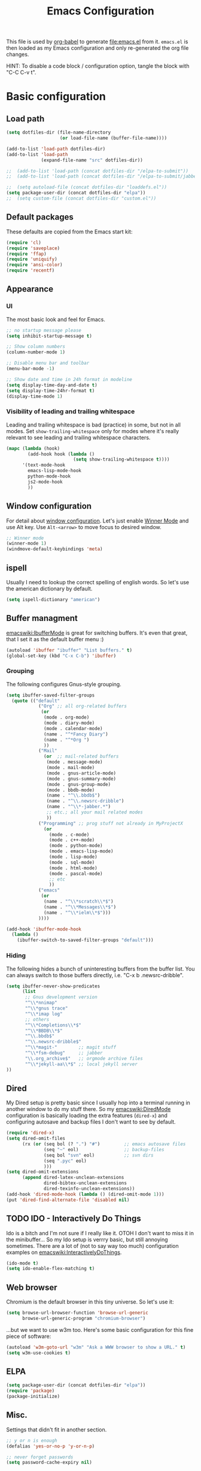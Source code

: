 #+TITLE: Emacs Configuration
#+INFOJS_OPT: view:overview toc:nil

This file is used by [[http://orgmode.org/worg/org-contrib/babel/intro.php#sec-8_2_1][org-babel]] to generate [[file:emacs.el]] from
it. ~emacs.el~ is then loaded as my Emacs configuration and only
re-generated the org file changes.

HINT: To disable a code block / configuration option, tangle the block
with "C-C C-v t".

* Basic configuration
** Load path
#+begin_src emacs-lisp 
  (setq dotfiles-dir (file-name-directory
                      (or load-file-name (buffer-file-name))))
    
  (add-to-list 'load-path dotfiles-dir)
  (add-to-list 'load-path
               (expand-file-name "src" dotfiles-dir))
  
  ;;  (add-to-list 'load-path (concat dotfiles-dir "/elpa-to-submit"))
  ;;  (add-to-list 'load-path (concat dotfiles-dir "/elpa-to-submit/jabber"))
    
  ;;  (setq autoload-file (concat dotfiles-dir "loaddefs.el"))
  (setq package-user-dir (concat dotfiles-dir "elpa"))
  ;;  (setq custom-file (concat dotfiles-dir "custom.el"))
#+end_src

** Default packages
These defaults are copied from the Emacs start kit:
#+begin_src emacs-lisp
  (require 'cl)
  (require 'saveplace)
  (require 'ffap)
  (require 'uniquify)
  (require 'ansi-color)
  (require 'recentf)
#+end_src
** Appearance
*** UI
The most basic look and feel for Emacs.
#+begin_src emacs-lisp
  ;; no startup message please
  (setq inhibit-startup-message t)
  
  ;; Show column numbers
  (column-number-mode 1)
  
  ;; Disable menu bar and toolbar
  (menu-bar-mode -1)
  
  ;; Show date and time in 24h format in modeline
  (setq display-time-day-and-date t)
  (setq display-time-24hr-format t)
  (display-time-mode 1)
#+end_src
*** Visibility of leading and trailing whitespace
Leading and trailing whitespace is bad (practice) in some, but not in
all modes. Set ~show-trailing-whitespace~ only for modes where it's
really relevant to see leading and trailing whitespace characters.
#+begin_src emacs-lisp
  (mapc (lambda (hook)
          (add-hook hook (lambda ()
                           (setq show-trailing-whitespace t))))
        '(text-mode-hook
          emacs-lisp-mode-hook
          python-mode-hook
          js2-mode-hook
          ))
#+end_src
** Window configuration
For detail about [[http://www.emacswiki.org/emacs/WindowConfiguration][window configuration]]. Let's just enable [[http://www.emacswiki.org/emacs/WinnerMode][Winner Mode]]
and use Alt key. Use ~Alt-<arrow>~ to move focus to desired window.

#+begin_src emacs-lisp
  ;; Winner mode
  (winner-mode 1)
  (windmove-default-keybindings 'meta)
#+end_src
** ispell
Usually I need to lookup the correct spelling of english words. So
let's use the american dictionary by default.
#+begin_src emacs-lisp
  (setq ispell-dictionary "american")
#+end_src
** Buffer managment
[[emacswiki:IbufferMode]] is great for switching buffers. It's even that
great, that I set it as the default buffer menu :)
#+begin_src emacs-lisp
  (autoload 'ibuffer "ibuffer" "List buffers." t)
  (global-set-key (kbd "C-x C-b") 'ibuffer)
#+end_src

*** Grouping
The following configures Gnus-style grouping.
#+begin_src emacs-lisp
  (setq ibuffer-saved-filter-groups
    (quote (("default"      
              ("Org" ;; all org-related buffers
               (or
                (mode . org-mode)
                (mode . diary-mode)
                (mode . calendar-mode)
                (name . "^*Fancy Diary")
                (name . "^*Org ")
                ))  
              ("Mail"
                (or  ;; mail-related buffers
                 (mode . message-mode)
                 (mode . mail-mode)
                 (mode . gnus-article-mode)
                 (mode . gnus-summary-mode)
                 (mode . gnus-group-mode)
                 (mode . bbdb-mode)
                 (name . "^\\.bbdb$")
                 (name . "^\\.newsrc-dribble")
                 (name . "^\\*-jabber.*")
                 ;; etc.; all your mail related modes
                 ))
              ("Programming" ;; prog stuff not already in MyProjectX
                (or
                  (mode . c-mode)
                  (mode . c++-mode)
                  (mode . python-mode)
                  (mode . emacs-lisp-mode)
                  (mode . lisp-mode)
                  (mode . sql-mode)
                  (mode . html-mode)
                  (mode . pascal-mode)
                  ;; etc
                  )) 
              ("emacs"
               (or
                (name . "^\\*scratch\\*$")
                (name . "^\\*Messages\\*$")
                (name . "^\\*ielm\\*$")))
              ))))
  
  (add-hook 'ibuffer-mode-hook
    (lambda ()
      (ibuffer-switch-to-saved-filter-groups "default")))
  
#+end_src
*** Hiding
The following hides a bunch of uninteresting buffers from the buffer
list. You can always switch to those buffers directly, i.e. "C-x b
.newsrc-dribble".
#+begin_src emacs-lisp
  (setq ibuffer-never-show-predicates
        (list
         ;; Gnus development version
         "^\\*nnimap"
         "^\\*gnus trace"
         "^\\*imap log"
         ;; others
         "^\\*Completions\\*$"
         "^\\*BBDB\\*$"
         "^\\.bbdb$"
         "^\\.newsrc-dribble$"
         "^\\*magit-"        ;; magit stuff
         "^\\*fsm-debug"     ;; jabber
         "\\.org_archive$"   ;; orgmode archive files
         "^\\*jekyll-aa\\*$" ;; local jekyll server
  ))
#+end_src
** Dired
My Dired setup is pretty basic since I usually hop into a terminal
running in another window to do my stuff there. So my
[[emacswiki:DiredMode]] configuration is basically loading the extra
features (~dired-x~) and configuring autosave and backup files I don't
want to see by default.
#+begin_src emacs-lisp
  (require 'dired-x)
  (setq dired-omit-files 
        (rx (or (seq bol (? ".") "#")         ;; emacs autosave files 
                (seq "~" eol)                 ;; backup-files 
                (seq bol "svn" eol)           ;; svn dirs 
                (seq ".pyc" eol)
                )))
  (setq dired-omit-extensions 
        (append dired-latex-unclean-extensions 
                dired-bibtex-unclean-extensions 
                dired-texinfo-unclean-extensions))
  (add-hook 'dired-mode-hook (lambda () (dired-omit-mode 1)))
  (put 'dired-find-alternate-file 'disabled nil)
  
#+end_src
** TODO IDO - Interactively Do Things
Ido is a bitch and I'm not sure if I really like it. OTOH I don't want
to miss it in the minibuffer... So my Ido setup is verrry basic, but
still annoying sometimes.  There are a lot of (not to say way too
much) configuration examples on [[emacswiki:InteractivelyDoThings]].
#+begin_src emacs-lisp
  (ido-mode t)
  (setq ido-enable-flex-matching t)
#+end_src
** Web browser
Chromium is the default browser in this tiny universe. So let's use it:
#+begin_src emacs-lisp
  (setq browse-url-browser-function 'browse-url-generic
        browse-url-generic-program "chromium-browser")
#+end_src

...but we want to use w3m too. Here's some basic configuration for this fine piece of software:

#+begin_src emacs-lisp
  (autoload 'w3m-goto-url "w3m" "Ask a WWW browser to show a URL." t)
  (setq w3m-use-cookies t)
#+end_src

** ELPA
#+begin_src emacs-lisp
  (setq package-user-dir (concat dotfiles-dir "elpa"))
  (require 'package)
  (package-initialize)
#+end_src
** Misc.
Settings that didn't fit in another section.
#+begin_src emacs-lisp
  ;; y or n is enough
  (defalias 'yes-or-no-p 'y-or-n-p)
  
  ;; never forget passwords
  (setq password-cache-expiry nil)
#+end_src
* Org-Mode
** Diary and Calendar
The diary file is stored in the same directory as my agenda files. The
main reason is that this directory is synced between different
machines.
#+begin_src emacs-lisp
  (setq diary-file "~/org/diary")
#+end_src
Finally make the calendar display a bit more fancy. See [[emacswiki:DiaryMode]].
#+begin_src emacs-lisp
  (setq view-diary-entries-initially t
        mark-diary-entries-in-calendar t
        number-of-diary-entries 7
        diary-show-holidays-flag nil
        calendar-week-start-day 1 ;; week starts on Monday
  )
  (add-hook 'diary-display-hook 'fancy-diary-display)
  (add-hook 'today-visible-calendar-hook 'calendar-mark-today)
#+end_src
** Editing
**** Basic configuration
By default truncate lines is not enabled in org-mode, but I prefer to have it enabled:
#+begin_src emacs-lisp
  (add-hook 'org-mode-hook
            (lambda ()
              (toggle-truncate-lines)))
#+end_src

And finally some more customizations:
#+begin_src emacs-lisp
  (setf org-tags-column -75) ;; plays nicely with 80 char terminals
#+end_src

**** Links
Link abbreviations have two big advantages: You don't need to type too
much. And without a link description you easily see where a links
points too, e.g. the link ~emacswiki:DiaryMode~ is pretty self-explaining.
See [[orgmanual:Link-abbreviations]] for details.
#+begin_src emacs-lisp
  (setq org-link-abbrev-alist
        '(("emacswiki" . "http://www.emacswiki.org/emacs/%s")
          ("orgmanual" . "http://orgmode.org/manual/%s.html")))
#+end_src
** Agenda
Add all files in the agenda directory and the diary in the agenda view:
#+begin_src emacs-lisp
  (setq org-agenda-files '("~/org/agenda/"))
  (setq org-agenda-include-diary t)
#+end_src
** Tasks
Here's my TODO sequence. Markers are
- '!'  - record timestamp
- '@'  - record a note
- '/!' - record a timestamp when leaving the state (iff target state
         doesn't alread logs a timestamp).
#+begin_src emacs-lisp
  (setq org-todo-keywords
        '((sequence "TODO(t)" "WAITING(w@/!)" "NEXT(n!)" "STARTED(s!)"
                    "LATER(l@)"
                    "|" "MAYBE(m!)" "DONE(d!)" "CANCELLED(c!)")))
#+end_src

Part 2 is just to define some faces for the keywords:
#+begin_src emacs-lisp
  (setq org-todo-keyword-faces
        (quote (("TODO"      :foreground "red"          :weight bold)
                ("STARTED"   :foreground "blue"         :weight bold)
                ("DONE"      :foreground "forest green" :weight bold)
                ("WAITING"   :foreground "yellow"       :weight bold)
                ("MAYBE"     :foreground "goldenrod"    :weight bold)
                ("CANCELLED" :foreground "orangered"    :weight bold)
                ("LATER"     :foreground "magenta"      :weight bold)
                ("NEXT"      :foreground "gold"         :weight bold))))
#+end_src

Hmmm... I have this in my current conf, but I don't know what it
actually does... However, refiling tasks works as expected with this
snippet.
#+begin_src emacs-lisp
  (setq org-refile-use-outline-path 'file)
  (setq org-refile-targets '((org-agenda-files . (:level . 1))))
#+end_src

By default checkbox counts are for direct children only. Setting this
to ~nil~ sums up the counts for all children:

#+begin_src emacs-lisp
  (setq org-hierarchical-checkbox-statistics nil)
#+end_src

Even with this option set, the way how checkbox counts are summed up
seems to be somewhat flaky. It only seems to work, if every list item
has a checkbox, i.e. list items that only exist for grouping need a
checkbox too, which in turn affects the total count again. (The good
news are: When you close the last item in a sub-list, you receive a
double award!)

#+begin_example 
  * A Heading
    - [ ] A grouping item [/]
      - [ ] Another grouping item [/]
        - [ ] Task 1
        - [ ] Task 2
      - [ ] Once again a grouping item [/]
        - [ ] Task 3
#+end_example

Finally, when a task is closed, log a timestamp:
#+begin_src emacs-lisp
  (setq org-log-done 'time)
#+end_src

** Remember
** Export
Use CSS for highlighting source code when exporting to HTML. The
default is 'inline-css', but somehow the result are good old font
tags. It works when using 'css':
#+begin_src emacs-lisp
  (setq org-export-htmlize-output-type "css")
#+end_src
See the documentation for this variable on how to generate the CSS
styles. The basic procedure is to make sure that all required modes
are loaded, e.g. by opening a file in that mode, and then calling the
command ~org-export-htmlize-generate-css~.
*** Basic setup
#+begin_src emacs-lisp
  (setq org-default-notes-file "~/org/remember.org")
  
  (setq remember-annotation-functions '(org-remember-annotation))
  (setq remember-handler-functions '(org-remember-handler))
  (add-hook 'remember-mode-hook 'org-remember-apply-template)
#+end_src
*** Templates
#+begin_src emacs-lisp
  (setq org-remember-templates
        '( ("Todo" ?t "* TODO %^{Brief Description} %^g\n  - Added: %U%?"
            "~/org/agenda/todo.org" "Tasks")
           ("Idea" ?i "* %^{Summary} %^g\n%?"
            "~/org/ideas.org" "Ideas")
           ("Blog Post" ?p "\n* %^{Title} %^g\n  :PROPERTIES:\n  :END:\n%?\n"
            "~/web/org/2010.org" bottom)
  ))
#+end_src
** Clock
Setting up the clock in org-mode was somehow confusing. Most of the
configuration is copy & paste - unfortunately I don't know the
original location. If you (yes, you!) are missing credits here, drop
me a line!
#+begin_src emacs-lisp
  ;; Resume clocking tasks when emacs is restarted
  (org-clock-persistence-insinuate)
  ;;
  ;; Yes it's long... but more is better ;)
  (setq org-clock-history-length 28)
  ;; Resume clocking task on clock-in if the clock is open
  (setq org-clock-in-resume t)
  ;; Change task state to NEXT when clocking in
  ;;(setq org-clock-in-switch-to-state (quote bh/clock-in-to-next))
  ;; Separate drawers for clocking and logs
  (setq org-drawers (quote ("PROPERTIES" "LOGBOOK" "CLOCK")))
  ;; Save clock data in the CLOCK drawer and state changes and notes in the LOGBOOK drawer
  (setq org-clock-into-drawer "CLOCK")
  ;; Sometimes I change tasks I'm clocking quickly - this removes clocked tasks with 0:00 duration
  (setq org-clock-out-remove-zero-time-clocks t)
  ;; Clock out when moving task to a done state
  (setq org-clock-out-when-done t)
  ;; Save the running clock and all clock history when exiting Emacs, load it on startup
  (setq org-clock-persist (quote history))
  ;; Enable auto clock resolution for finding open clocks
  (setq org-clock-auto-clock-resolution (quote when-no-clock-is-running))
  ;; Include current clocking task in clock reports
  (setq org-clock-report-include-clocking-task t)
  
  (setq org-agenda-clockreport-parameter-plist '(:link t :maxlevel 4 ))
  
#+end_src
** TODO Yasnippet
Org-Mode seems to need some extra configuration when used with
Yasnippet. This fragment was in my original Emacs configuration, but -
again - I need to figure out why it is needed.
#+begin_src emacs-lisp
  (add-hook 'org-mode-hook
            (lambda ()
              (org-set-local 'yas/trigger-key [tab])
              (define-key yas/keymap [tab] 'yas/next-field-group)))
#+end_src
* Gnus
Add local Gnus checkout to ~load-path~ and load development version of
Gnus:
#+begin_src emacs-lisp
  (add-to-list 'load-path
               (expand-file-name
                "lisp"
                (expand-file-name "gnus"
                                  (expand-file-name "src" dotfiles-dir))))
  (require 'gnus-load)
#+end_src
Keep in mind that it's strongly adviced to run ~./configure && make~
in Gnus checkout to compile Lisp files.
* BBDB
Straight-forward bbdb setup. Validation of phone numbers is disabled.
#+begin_src emacs-lisp
  (require 'bbdb)
  (setq bbdb-north-american-phone-numbers-p nil) 
  (bbdb-initialize)
  (add-hook 'gnus-startup-hook 'bbdb-insinuate-gnus)
  (add-hook 'gnus-startup-hook 'bbdb-insinuate-message)
  (add-hook 'message-setup-hook 'bbdb-define-all-aliases)
#+end_src
* Tramp
TRAMP is a package for editing remote files. Type "/user@host:" in the
minibuffer when finding a file to get TRAMP fired up. The
[[emacswiki:TrampMode]] has a lot of tips and tricks if anything goes
wrong.

Set the default method for accessing remote files to ssh.
#+begin_src emacs-lisp
  (setq tramp-default-method "ssh")
#+end_src
* Programming Languages
** Python
#+begin_src emacs-lisp
  (autoload 'python-mode "python-mode" "Python Mode." t)
  (add-to-list 'auto-mode-alist '("\\.py\\'" . python-mode))
  (add-to-list 'interpreter-mode-alist '("python" . python-mode))
#+end_src
** JavaScript
#+begin_src emacs-lisp
  (autoload 'js2-mode "js2" nil t)
  (add-to-list 'auto-mode-alist '("\\.js$" . js2-mode))
  (setq js2-basic-offset 2)
  (setq js2-auto-indent-p t)
  (setq js2-cleanup-whitespace t)
  (setq js2-enter-indents-newline t)
  (setq js2-indent-on-enter-key t)
#+end_src
** CSS
#+begin_src emacs-lisp
  (setq css-indent-offset 2)
#+end_src
** ReStructuredText
#+begin_src emacs-lisp
  (require 'rst)
  (setq auto-mode-alist
        (append '(("\\.txt$" . rst-mode)
                  ("\\.rst$" . rst-mode)
                  ("\\.rest$" . rst-mode)
                  ("\\.wiki$" . rst-mode)
                  ("README" . rst-mode)
                  ("CHANGES" . rst-mode)
                  ("TODO" . rst-mode)) auto-mode-alist))
  
#+end_src
** LaTeX and friends
#+begin_src emacs-lisp
  (load "auctex.el" nil t t)
  (load "preview-latex.el" nil t t)
#+end_src
[[http://www.cognition.ens.fr/~guerry/u/bibtex-utils.el][bibtext-utils]] is a nice addition to the BibTeX stuff comming with
Auctex/Emacs.
#+begin_src emacs-lisp
  (require 'bibtex-utils)
#+end_src
** Pascal
Yope, I currently need it. But expect this part to be removed pretty
soon again :-)
#+begin_src emacs-lisp
  (add-hook 'pascal-mode-hook
            (lambda ()
              (set (make-local-variable 'compile-command)
                   (concat "gpc "
                           "--standard-pascal "
                           "--extended-pascal "
                           "--disable-keyword=\"case\" "
                           "--pedantic "
                           (file-name-nondirectory (buffer-file-name)))
                   ))
            t)
#+end_src
* Version Control
** Git
[[http://philjackson.github.com/magit/magit.html][Magit]] is really cool when working with Git repositories. The entry
point is "M-x magit-status". See the [[http://daemianmack.com/magit-cheatsheet.org.txt][cheatsheet]] for key bindings.
#+begin_src emacs-lisp
  (add-to-list 'load-path
               (expand-file-name "magit"
                                 (expand-file-name "src" dotfiles-dir)))
  (require 'magit)
#+end_src
** Mercurial
#+begin_src emacs-lisp
  (require 'mercurial)
#+end_src
* Extra packages
** yasnippet
- Projekt page: [[http://code.google.com/p/yasnippet/][yasnippet]]

Load the package from src.
#+begin_src emacs-lisp
  (require 'yasnippet)
  (yas/initialize)
#+end_src

Configure snippet directory and load it
#+begin_src emacs-lisp
  (setq yas/root-directory (expand-file-name "snippets" dotfiles-dir))
  (yas/load-directory yas/root-directory)
#+end_src

** Edit server extension (Chromium)
That's an nice addition. An [[https://chrome.google.com/extensions/detail/ljobjlafonikaiipfkggjbhkghgicgoh][extension]] for the Chromium browser that
adds a little "edit" button to every textarea. When you click on it a
new frame pops up in your Emacs and you can edit the field there.
Setting ~edit-server-new-frame~ to ~nil~ is needed when Emacs runs in
daemon mode.
#+begin_src emacs-lisp
  (require 'edit-server)
  (setq edit-server-new-frame nil)
  (edit-server-start)
#+end_src

** Jabber
Load Jabber package and configure GTalk account. See
[[emacswiki:JabberEl]] for customization hints.
#+begin_src emacs-lisp
  (add-to-list 'load-path
               (expand-file-name "jabber"
                                 (expand-file-name "src" dotfiles-dir)))
  (load "jabber-autoloads")
  (setq jabber-account-list
        '(("albrecht.andi@googlemail.com" 
           (:network-server . "talk.google.com")
           (:connection-type . ssl))))
  (setq jabber-default-show "")
  (setq jabber-show-offline-contacts nil)
#+end_src

** Color theme
#+begin_src emacs-lisp
  (add-to-list 'load-path
               (expand-file-name "color-theme"
                                 (expand-file-name "src" dotfiles-dir)))
  (require 'color-theme)
  (eval-after-load "color-theme"
    '(progn
       (color-theme-initialize)
       (color-theme-tango-3)))
#+end_src

* Key Bindings
** Applications
#+begin_src emacs-lisp
  (global-set-key (kbd "C-c j") 'jabber-connect-all)
  (global-set-key (kbd "C-c J") 'jabber-send-presence)
  (global-set-key (kbd "C-c g") 'magit-status)
  (global-set-key (kbd "C-c w") 'w3m-goto-url)
#+end_src
** Org-Mode
#+begin_src emacs-lisp
  (global-set-key "\C-cl" 'org-store-link)
  (global-set-key "\C-ca" 'org-agenda)
  (global-set-key "\C-cb" 'org-iswitchb)
  (global-set-key "\C-cr" 'org-remember)
  (global-set-key "\C-cn" 'org-insert-todo-heading)
  (global-set-key "\C-cN" 'org-insert-todo-subheading)
  (global-set-key "\C-x\r" 'org-insert-todo-heading-respect-content)
#+end_src
** Actions
#+begin_src emacs-lisp
  (global-set-key (kbd "<f5>") 'browse-url-at-point)
  (global-set-key "\C-c;" 'comment-or-uncomment-region)
  (global-set-key "\C-cm" 'gnus-msg-mail) ;; hm... looks strange :)
  (global-set-key (kbd "C-<f12>") 'save-buffers-kill-emacs)
#+end_src
